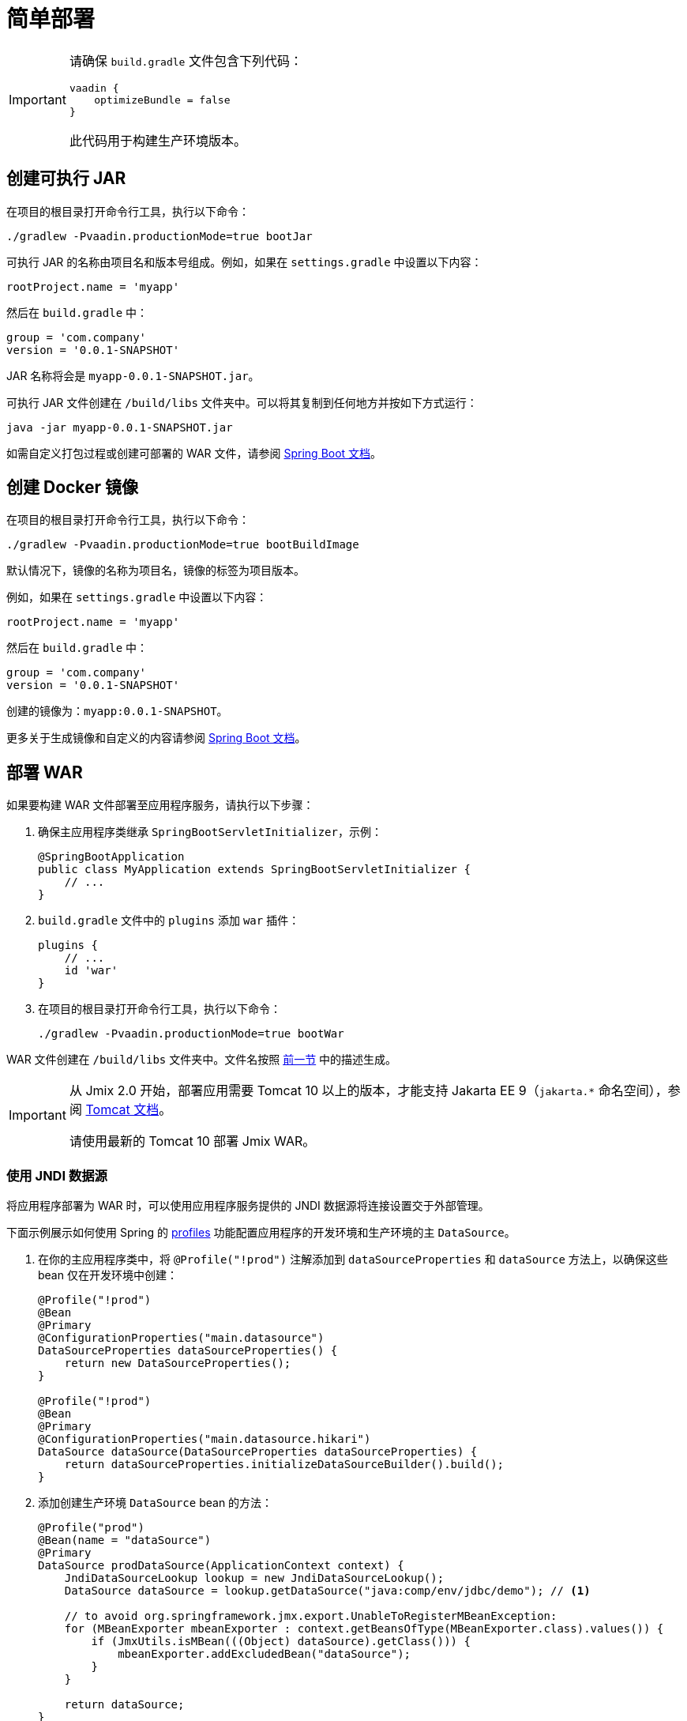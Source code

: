 = 简单部署

[IMPORTANT]
====
请确保 `build.gradle` 文件包含下列代码：

[source,groovy]
----
vaadin {
    optimizeBundle = false
}
----

此代码用于构建生产环境版本。
====

[[bootJar]]
== 创建可执行 JAR

在项目的根目录打开命令行工具，执行以下命令：

[source,shell script]
----
./gradlew -Pvaadin.productionMode=true bootJar
----

可执行 JAR 的名称由项目名和版本号组成。例如，如果在 `settings.gradle` 中设置以下内容：

[source]
----
rootProject.name = 'myapp'
----

然后在 `build.gradle` 中：

[source]
----
group = 'com.company'
version = '0.0.1-SNAPSHOT'
----

JAR 名称将会是 `myapp-0.0.1-SNAPSHOT.jar`。

可执行 JAR 文件创建在 `/build/libs` 文件夹中。可以将其复制到任何地方并按如下方式运行：

[source,shell script]
----
java -jar myapp-0.0.1-SNAPSHOT.jar
----

如需自定义打包过程或创建可部署的 WAR 文件，请参阅 https://docs.spring.io/spring-boot/docs/{spring-boot-version}/gradle-plugin/reference/htmlsingle/#packaging-executable[Spring Boot 文档^]。

[[bootBuildImage]]
== 创建 Docker 镜像

在项目的根目录打开命令行工具，执行以下命令：

[source,shell script]
----
./gradlew -Pvaadin.productionMode=true bootBuildImage
----

默认情况下，镜像的名称为项目名，镜像的标签为项目版本。

例如，如果在 `settings.gradle` 中设置以下内容：

[source]
----
rootProject.name = 'myapp'
----

然后在 `build.gradle` 中：

[source]
----
group = 'com.company'
version = '0.0.1-SNAPSHOT'
----

创建的镜像为：`myapp:0.0.1-SNAPSHOT`。

更多关于生成镜像和自定义的内容请参阅 link:https://docs.spring.io/spring-boot/docs/{spring-boot-version}/gradle-plugin/reference/htmlsingle/#build-image[Spring Boot 文档^]。

[[bootWar]]
== 部署 WAR

如果要构建 WAR 文件部署至应用程序服务，请执行以下步骤：

. 确保主应用程序类继承 `SpringBootServletInitializer`，示例：
+
[source,java]
----
@SpringBootApplication
public class MyApplication extends SpringBootServletInitializer {
    // ...
}
----

. `build.gradle` 文件中的 `plugins` 添加 `war` 插件：
+
[source]
----
plugins {
    // ...
    id 'war'
}
----

. 在项目的根目录打开命令行工具，执行以下命令：
+
[source,shell script]
----
./gradlew -Pvaadin.productionMode=true bootWar
----

WAR 文件创建在 `/build/libs` 文件夹中。文件名按照 <<bootJar,前一节>> 中的描述生成。

[IMPORTANT]
====
从 Jmix 2.0 开始，部署应用需要 Tomcat 10 以上的版本，才能支持 Jakarta EE 9（`jakarta.*` 命名空间），参阅 https://tomcat.apache.org/migration-10.html#Specification_APIs[Tomcat 文档^]。

请使用最新的 Tomcat 10 部署 Jmix WAR。
====

[[jndi-data-source]]
=== 使用 JNDI 数据源

将应用程序部署为 WAR 时，可以使用应用程序服务提供的 JNDI 数据源将连接设置交于外部管理。

下面示例展示如何使用 Spring 的 https://docs.spring.io/spring-boot/docs/{spring-boot-version}/reference/html/features.html#features.profiles[profiles^] 功能配置应用程序的开发环境和生产环境的主 `DataSource`。

. 在你的主应用程序类中，将 `@Profile("!prod")` 注解添加到 `dataSourceProperties` 和 `dataSource` 方法上，以确保这些 bean 仅在开发环境中创建：
+
[source,java,indent=0]
----
@Profile("!prod")
@Bean
@Primary
@ConfigurationProperties("main.datasource")
DataSourceProperties dataSourceProperties() {
    return new DataSourceProperties();
}

@Profile("!prod")
@Bean
@Primary
@ConfigurationProperties("main.datasource.hikari")
DataSource dataSource(DataSourceProperties dataSourceProperties) {
    return dataSourceProperties.initializeDataSourceBuilder().build();
}
----

. 添加创建生产环境 `DataSource` bean 的方法：
+
[source,java,indent=0]
----
@Profile("prod")
@Bean(name = "dataSource")
@Primary
DataSource prodDataSource(ApplicationContext context) {
    JndiDataSourceLookup lookup = new JndiDataSourceLookup();
    DataSource dataSource = lookup.getDataSource("java:comp/env/jdbc/demo"); // <1>

    // to avoid org.springframework.jmx.export.UnableToRegisterMBeanException:
    for (MBeanExporter mbeanExporter : context.getBeansOfType(MBeanExporter.class).values()) {
        if (JmxUtils.isMBean(((Object) dataSource).getClass())) {
            mbeanExporter.addExcludedBean("dataSource");
        }
    }

    return dataSource;
}
----
<1> 数据源的 JNDI 名称，由应用程序服务提供。

. 当运行应用程序服务器时，在 `spring.profiles.active` 应用程序属性中将启用的配置文件设置为 `prod`。

下面是在 Tomcat 中部署 `demo.war` 应用程序并做配置的示例。

. 复制 `demo.war` 至 `tomcat/webapps` 文件夹。

. 创建 `tomcat/bin/setenv.sh` 文件，包含以下内容：
+
[source,shell script]
----
CATALINA_OPTS="-Dspring.profiles.active=prod"
----

. 创建 `tomcat/conf/Catalina/localhost/demo.xml` 文件，定义数据源并设置正确的数据库连接参数（XML 文件名必须与 WAR 名称相同）：
+
[source,xml]
----
<Context>
    <Resource type="javax.sql.DataSource"
              name="jdbc/demo"
              driverClassName="org.postgresql.Driver"
              url="jdbc:postgresql://localhost/demo"
              username="root"
              password="root"
              maxIdle="2"
              maxTotal="20"
              maxWaitMillis="5000"
    />
</Context>
----
+
注意，`Resource` 元素的 `name` 属性定义 JNDI 名称，在创建 `DataSource` bean 时，由 `JndiDataSourceLookup.getDataSource()` 方法使用。


. 将合适的 JDBC 驱动程序文件（例如，`postgresql-42.2.9.jar`）复制到 `tomcat/lib`。

启动 Tomcat 时，应用程序将使用 `tomcat/conf/Catalina/localhost/demo.xml` 文件中定义的数据源。
